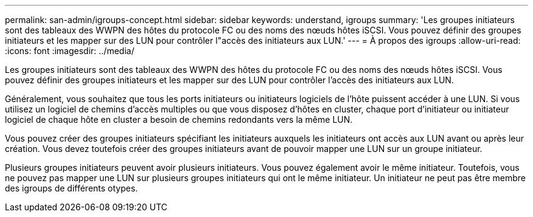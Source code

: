 ---
permalink: san-admin/igroups-concept.html 
sidebar: sidebar 
keywords: understand, igroups 
summary: 'Les groupes initiateurs sont des tableaux des WWPN des hôtes du protocole FC ou des noms des nœuds hôtes iSCSI. Vous pouvez définir des groupes initiateurs et les mapper sur des LUN pour contrôler l"accès des initiateurs aux LUN.' 
---
= À propos des igroups
:allow-uri-read: 
:icons: font
:imagesdir: ../media/


[role="lead"]
Les groupes initiateurs sont des tableaux des WWPN des hôtes du protocole FC ou des noms des nœuds hôtes iSCSI. Vous pouvez définir des groupes initiateurs et les mapper sur des LUN pour contrôler l'accès des initiateurs aux LUN.

Généralement, vous souhaitez que tous les ports initiateurs ou initiateurs logiciels de l'hôte puissent accéder à une LUN. Si vous utilisez un logiciel de chemins d'accès multiples ou que vous disposez d'hôtes en cluster, chaque port d'initiateur ou initiateur logiciel de chaque hôte en cluster a besoin de chemins redondants vers la même LUN.

Vous pouvez créer des groupes initiateurs spécifiant les initiateurs auxquels les initiateurs ont accès aux LUN avant ou après leur création. Vous devez toutefois créer des groupes initiateurs avant de pouvoir mapper une LUN sur un groupe initiateur.

Plusieurs groupes initiateurs peuvent avoir plusieurs initiateurs. Vous pouvez également avoir le même initiateur. Toutefois, vous ne pouvez pas mapper une LUN sur plusieurs groupes initiateurs qui ont le même initiateur. Un initiateur ne peut pas être membre des igroups de différents otypes.
